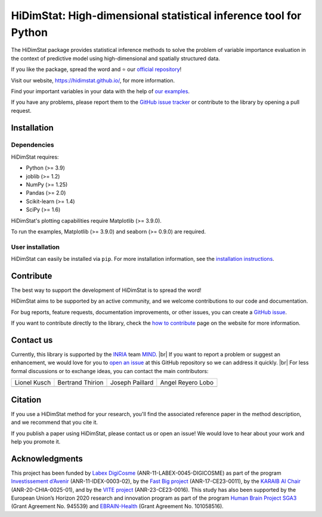 .. ## Define a hard line break in HTML
.. |br| raw:: html

  <br />

.. # Add the reference for the badges
.. ## Reference to the CI status
.. |Linter&Tests| image:: https://github.com/mind-inria/hidimstat/actions/workflows/ci.yml/badge.svg?branch=main
   :target: https://github.com/mind-inria/hidimstat/actions/workflows/ci.yml?query=branch%3Amain
.. |CircleCI/Documentation| image:: https://circleci.com/gh/mind-inria/hidimstat.svg?style=shield
   :target: https://circleci.com/gh/mind-inria/hidimstat?branch=main
.. |CodeCov| image:: https://codecov.io/github/mind-inria/hidimstat/branch/main/graph/badge.svg?token=O1YZDTFTNS
   :target: https://codecov.io/github/mind-inria/hidimstat
.. ## Distribution python
.. |PyPi| image:: https://img.shields.io/pypi/v/hidimstat.svg
   :target: https://pypi.org/project/hidimstat/
.. |PyPi_download| image:: https://img.shields.io/pypi/dm/hidimstat
   :target: https://pypi.org/project/hidimstat/
.. |PythonVersion| image:: https://img.shields.io/pypi/pyversions/hidimstat.svg?color=informational
   :target: https://pypi.org/project/hidimstat/
.. |Latest release| image:: https://img.shields.io/github/release/mind-inria/hidimstat.svg?color=brightgreen&label=latest%20release
.. ## Additional badge
.. |License| image:: https://img.shields.io/github/license/mind-inria/hidimstat
   :target: https://opensource.org/license/bsd-3-clause
.. |Black| image:: https://img.shields.io/badge/code%20style-black-000000.svg
   :target: https://github.com/psf/black

.. # Add minimal dependecy of the main packages
  ## This need to update in same time that pyproject.toml
.. |PythonMinVersion| replace:: 3.9
.. |JoblibMinVersion| replace:: 1.2
.. |NumPyMinVersion| replace:: 1.25
.. |PandasMinVersion| replace:: 2.0
.. |SklearnMinVersion| replace:: 1.4
.. |SciPyMinVersion| replace:: 1.6
.. ## for plotting and for examples
.. |MatplotlibMinVersion| replace:: 3.9.0
.. |SeabornMinVersion| replace:: 0.9.0

=================================================================
HiDimStat: High-dimensional statistical inference tool for Python
=================================================================

.. # Add the different badge

|Linter&Tests| |CircleCI/Documentation| |CodeCov| |Black|

|PyPi| |PyPi_download| |PythonVersion| |Latest release|

|License| 

.. # Short description of the library

The HiDimStat package provides statistical inference methods to solve the problem
of variable importance evaluation in the context of predictive model using high-dimensional and spatially structured data.

.. # Add usefull links

If you like the package, spread the word and ⭐ our `official repository 
<https://github.com/mind-inria/hidimstat>`_!

Visit our website, https://hidimstat.github.io/, for more information.

..
  ## TODO: Add short citation when this will be ready
  If you use HiDimStat for your published research, we kindly ask you to :ref:`cite<citation>` our article:
  short reference

Find your important variables in your data with the help of 
`our examples <https://hidimstat.github.io/dev/auto_examples/index.html>`_.

If you have any problems, please report them to the `GitHub issue tracker <https://github.com/mind-inria/hidimstat/issues>`_ 
or contribute to the library by opening a pull request.

Installation
------------

Dependencies
^^^^^^^^^^^^

.. # Add dependency of the project
  TODO Need to match with pyproject.toml

HiDimStat requires:

- Python (>= |PythonMinVersion|)
- joblib (>= |JoblibMinVersion|)
- NumPy (>= |NumPyMinVersion|)
- Pandas (>= |PandasMinVersion|)
- Scikit-learn (>= |SklearnMinVersion|)
- SciPy (>= |SciPyMinVersion|)

HiDimStat's plotting capabilities require Matplotlib (>= |MatplotlibMinVersion|).

To run the examples, Matplotlib (>= |MatplotlibMinVersion|) and seaborn (>=
|SeabornMinVersion|) are required.

User installation
^^^^^^^^^^^^^^^^^

.. # Add the instruction for installation
  TODO add conda when it will be accessible

HiDimStat can easily be installed via ``pip``. For more installation information,
see the `installation instructions <https://hidimstat.github.io/dev/index.html#installation>`_.

.. code::sh
    pip install -U hidimstat 

Contribute
----------

.. # Add short discription for contribution to the library

The best way to support the development of HiDimStat is to spread the word!

HiDimStat aims to be supported by an active community, and we welcome 
contributions to our code and documentation.

For bug reports, feature requests, documentation improvements, or other issues, 
you can create a `GitHub issue <https://github.com/mind-inria/hidimstat/issues>`_.

If you want to contribute directly to the library, check the 
`how to contribute <https://hidimstat.github.io/dev/how_to_contribute.html/>`_ page 
on the website for more information.

.. _contact_us:

Contact us
----------

.. # Add a way to contact maintainers 
  TODO this needs to be updated when there is a change of maintainers

Currently, this library is supported by the `INRIA <https://www.inria.fr/en>`_ 
team `MIND <https://www.inria.fr/fr/mind>`_. |br|
If you want to report a problem or suggest an enhancement, we would love for you 
to `open an issue <https://github.com/mind-inria/hidimstat/issues/new>`_ at 
this GitHub repository so we can address it quickly. |br|
For less formal discussions or to exchange ideas, you can contact the main 
contributors:

+-------------------+-------------------+-------------------+-------------------+
|   Lionel Kusch    | Bertrand Thirion  |  Joseph Paillard  | Angel Reyero Lobo |
+-------------------+-------------------+-------------------+-------------------+
|    |avatar LK|    |    |avatar BT|    |     |avatar JP|   |    |avatar AR|    |
+-------------------+-------------------+-------------------+-------------------+

.. |avatar LK| image:: https://avatars.githubusercontent.com/u/17182418?v=4 
  :target: https://github.com/lionelkusch
.. |avatar BT| image:: https://avatars.githubusercontent.com/u/234454?v=4
  :target: https://github.com/bthirion
.. |avatar JP| image:: https://avatars.githubusercontent.com/u/56166877?v=4 
  :target: https://github.com/jpaillard
.. |avatar AR| image:: https://avatars.githubusercontent.com/u/79699169?v=4 
  :target: https://github.com/AngelReyero

Citation
--------

If you use a HiDimStat method for your research, you'll find the associated 
reference paper in the method description, and we recommend that you cite it.

..
  TODO add the section for citing the library once a Zenodo repository is made
  or a paper is published.

If you publish a paper using HiDimStat, please contact us or open an issue! 
We would love to hear about your work and help you promote it.

Acknowledgments
---------------

This project has been funded by `Labex DigiCosme <https://anr.fr/ProjetIA-11-LABX-0045>`_
(ANR-11-LABEX-0045-DIGICOSME) as part of the program 
`Investissement d’Avenir <https://anr.fr/ProjetIA-11-IDEX-0003>`_ 
(ANR-11-IDEX-0003-02), by the `Fast Big project <https://anr.fr/Projet-ANR-17-CE23-0011>`_
(ANR-17-CE23-0011), by the `KARAIB AI Chair <https://anr.fr/Projet-ANR-20-CHIA-0025>`_ 
(ANR-20-CHIA-0025-01), and by the `VITE project <https://anr.fr/Projet-ANR-23-CE23-0016>`_ (ANR-23-CE23-0016).
This study has also been supported by the European Union’s Horizon 2020 research and innovation program 
as part of the program `Human Brain Project SGA3 <https://cordis.europa.eu/project/id/945539>`_
(Grant Agreement No. 945539) and `EBRAIN-Health <https://cordis.europa.eu/project/id/101058516>`_ 
(Grant Agreement No. 101058516).
